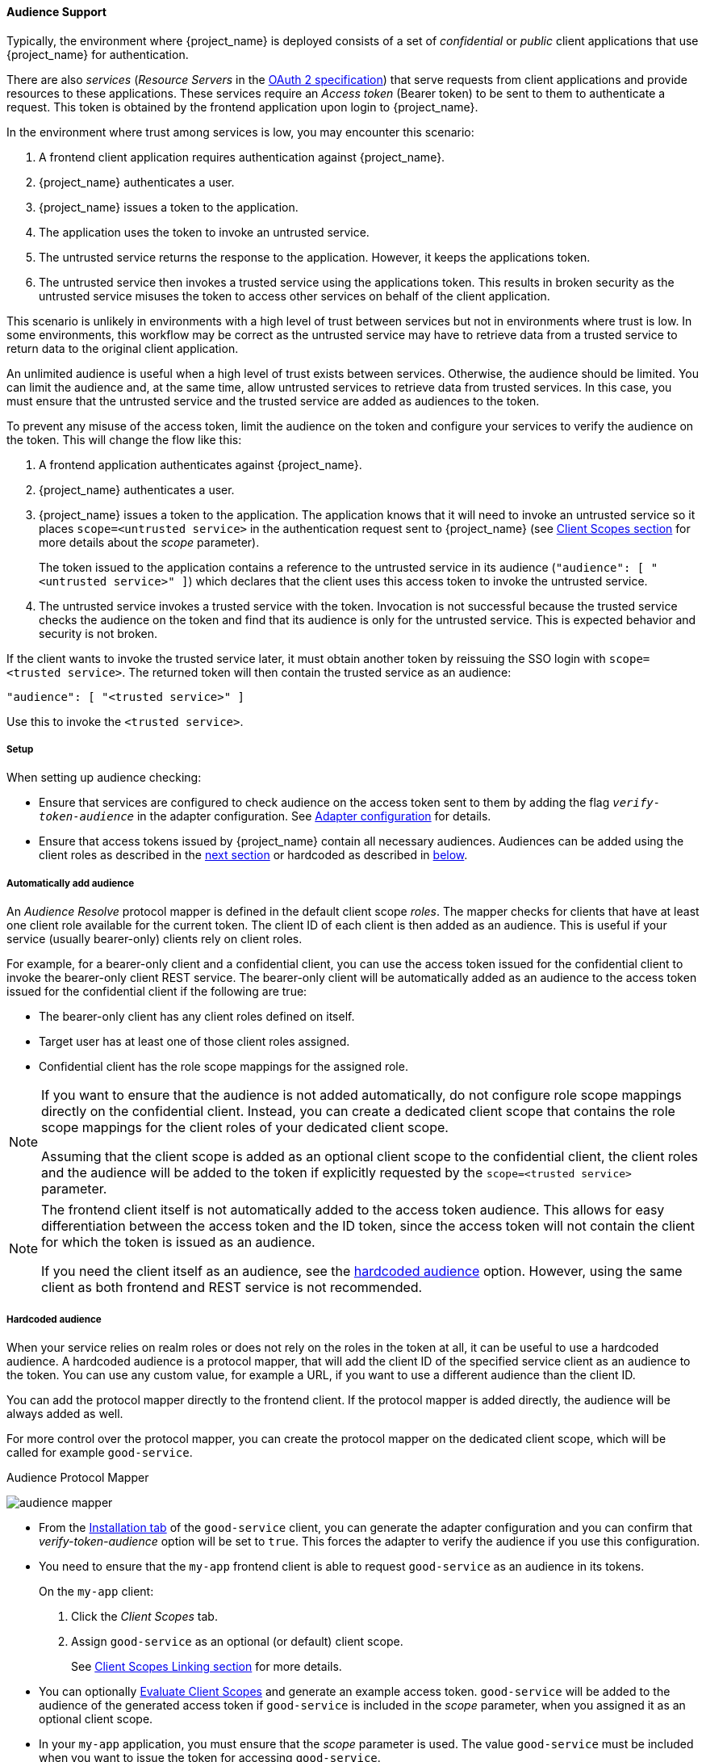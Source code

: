 [id="con_audience_{context}"]

[[_audience]]

==== Audience Support
[role="_abstract"]
Typically, the environment where {project_name} is deployed consists of a set of _confidential_ or _public_ client applications that use {project_name} for authentication.

There are also _services_ (_Resource Servers_ in the https://tools.ietf.org/html/draft-ietf-oauth-mtls-08#section-4.2[OAuth 2 specification]) that serve requests from client applications and provide resources to these applications. These services require an _Access token_ (Bearer token) to be sent to them to authenticate a request. This token is obtained by the frontend application upon login to {project_name}.

In the environment where trust among services is low, you may encounter this scenario:

. A frontend client application requires authentication against {project_name}.

. {project_name} authenticates a user. 

. {project_name} issues a token to the application.

. The application uses the token to invoke an untrusted service.

. The untrusted service returns the response to the application. However, it keeps the applications token.

. The untrusted service then invokes a trusted service using the applications token. This results in broken security as the untrusted service misuses the token to access other services on behalf of the client application.

This scenario is unlikely in environments with a high level of trust between services but not in environments where trust is low. In some environments, this workflow may be correct as the untrusted service may have to retrieve data from a trusted service to return data to the original client application.

An unlimited audience is useful when a high level of trust exists between services. Otherwise, the audience should be limited. You can limit the audience and, at the same time, allow untrusted services to retrieve data from trusted services. In this case, you must ensure that the untrusted service and the trusted service are added as audiences to the token.

To prevent any misuse of the access token, limit the audience on the token and configure your services to verify the audience on the token. This will change the flow like this:

. A frontend application authenticates against {project_name}.

. {project_name} authenticates a user. 

. {project_name} issues a token to the application. The application knows that it will need to invoke an untrusted service so it places `scope=<untrusted service>` in the authentication request sent to {project_name} (see <<_client_scopes, Client Scopes section>> for more details about the _scope_ parameter).
+
The token issued to the application contains a reference to the untrusted service in its audience (`"audience": [ "<untrusted service>" ]`) which declares that the client uses this access token to invoke the untrusted service. 
+
.The untrusted service serves the request to the client application but also keeps the token.

. The untrusted service invokes a trusted service with the token. Invocation is not successful because the trusted service checks the audience on the token and find that its audience is only for the untrusted service. This is expected behavior and security is not broken.

If the client wants to invoke the trusted service later, it must obtain another token by reissuing the SSO login with `scope=<trusted service>`. The returned token will then contain the trusted service as an audience:

[source,json]
----
"audience": [ "<trusted service>" ]
----
Use this to invoke the `<trusted service>`.

===== Setup

When setting up audience checking:

* Ensure that services are configured to check audience on the access token sent to them by adding the flag `_verify-token-audience_` in the adapter configuration. See link:{adapterguide_link}#_java_adapter_config[Adapter configuration] for details.

* Ensure that access tokens issued by {project_name} contain all necessary audiences. Audiences can be added using the client roles as described in the <<_audience_resolve, next section>> or hardcoded as described in <<_audience_hardcoded, below>>.

[[_audience_resolve]]
===== Automatically add audience

An _Audience Resolve_ protocol mapper is defined in the default client scope _roles_. The mapper checks for clients that have at least one client role available for the current token. The client ID of each client is then added as an audience. This is useful if your service (usually bearer-only) clients rely on client roles.

For example, for a bearer-only client and a confidential client,
you can use the access token issued for the confidential client to invoke the bearer-only client REST service. The bearer-only client will be automatically added as an audience to the access token issued for the confidential client if the following are true:

* The bearer-only client has any client roles defined on itself.

* Target user has at least one of those client roles assigned.

* Confidential client has the role scope mappings for the assigned role.

[NOTE]
====
If you want to ensure that the audience is not added automatically, do not configure role scope mappings directly on the confidential client. Instead, you can create a dedicated client scope that contains the role scope mappings for the client roles of your dedicated client scope. 

Assuming that the client scope is added as an optional client scope to the confidential client, the client roles and the audience will be added to the token if explicitly requested by the `scope=<trusted service>`  parameter.
====

[NOTE]
====
The frontend client itself is not automatically added to the access token audience. This allows for easy differentiation between
the access token and the ID token, since the access token will not contain the client for which the token is issued as an audience.

If you need the client itself as an audience, see the
<<_audience_hardcoded, hardcoded audience>> option. However, using the same client as both frontend and REST service is not recommended.
====

[[_audience_hardcoded]]
===== Hardcoded audience

When your service relies on realm roles or does not rely on the roles in the token at all, it can be useful to use a hardcoded audience. A hardcoded audience is a protocol mapper, that will add the client ID of the specified service client as an audience to the token.
You can use any custom value, for example a URL, if you want to use a different audience than the client ID.

You can add the protocol mapper directly to the frontend client. If the protocol mapper is added directly, the audience will be always added as well.

For more control over the protocol mapper, you can create the protocol mapper on the dedicated client scope, which will be called for example `good-service`.

.Audience Protocol Mapper
image:{project_images}/audience_mapper.png[]

* From the <<_client_installation, Installation tab>> of the `good-service` client, you can generate the adapter configuration and you can confirm that _verify-token-audience_ option will be set to `true`. This forces the adapter to verify the audience if you use this configuration.

* You need to ensure that the `my-app` frontend client is able to request `good-service` as an audience in its tokens.
+
On the `my-app` client:
+
. Click the _Client Scopes_ tab.
. Assign `good-service` as an optional (or default) client scope. 
+
See <<_client_scopes_linking, Client Scopes Linking section>> for more details.

* You can optionally <<_client_scopes_evaluate, Evaluate Client Scopes>> and generate an example access token. `good-service` will be added to the audience of the generated access token if `good-service` is included in the _scope_ parameter, when you assigned it as an optional client scope.

* In your `my-app` application, you must ensure that the _scope_ parameter is used. The value `good-service` must be included when you want to issue the token for accessing `good-service`. 
+
See:
+
** link:{adapterguide_link}#_params_forwarding[parameters forwarding section] if your application uses the servlet adapter.
** link:{adapterguide_link}#_javascript_adapter[javascript adapter section] if your application uses the javascript adapter.

NOTE: Both the _Audience_ and _Audience Resolve_ protocol mappers add the audiences to the access token only, by default. The ID Token
typically contains only a single audience, the client ID for which the token was issued. This is a requirement of the OpenID Connect specification. However, the access token does not necessarily have the client ID, which was the token issued for, unless the audience mappers added it.
